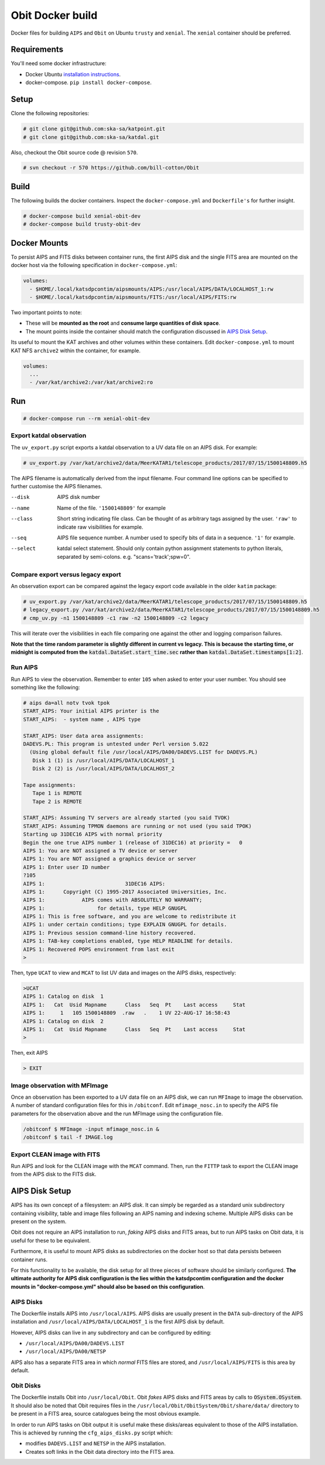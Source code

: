 Obit Docker build
=================

Docker files for building ``AIPS`` and ``Obit`` on Ubuntu ``trusty`` and ``xenial``. The ``xenial`` container should be preferred.

~~~~~~~~~~~~
Requirements
~~~~~~~~~~~~

You'll need some docker infrastructure:

- Docker Ubuntu `installation instructions <https://docs.docker.com/engine/installation/linux/docker-ce/ubuntu/>`_.
- docker-compose. ``pip install docker-compose``.

~~~~~
Setup
~~~~~

Clone the following repositories:

.. code-block::

    # git clone git@github.com:ska-sa/katpoint.git
    # git clone git@github.com:ska-sa/katdal.git

Also, checkout the Obit source code @ revision ``570``.

.. code-block::

    # svn checkout -r 570 https://github.com/bill-cotton/Obit

~~~~~
Build
~~~~~

The following builds the docker containers.
Inspect the ``docker-compose.yml`` and ``Dockerfile's``
for further insight.

.. code-block::

    # docker-compose build xenial-obit-dev
    # docker-compose build trusty-obit-dev


~~~~~~~~~~~~~
Docker Mounts
~~~~~~~~~~~~~

To persist AIPS and FITS disks between container runs, the first AIPS disk
and the single FITS area are mounted on the docker host via the following
specification in ``docker-compose.yml``:

.. code-block:: yaml

    volumes:
      - $HOME/.local/katsdpcontim/aipsmounts/AIPS:/usr/local/AIPS/DATA/LOCALHOST_1:rw
      - $HOME/.local/katsdpcontim/aipsmounts/FITS:/usr/local/AIPS/FITS:rw

Two important points to note:

- These will be **mounted as the root** and **consume large quantities of disk space**.
- The mount points inside the container should match the configuration discussed in `AIPS Disk Setup`_.

Its useful to mount the KAT archives and other volumes within these containers.
Edit ``docker-compose.yml`` to mount KAT NFS ``archive2`` within the container,
for example.

.. code-block:: yaml

    volumes:
      ...
      - /var/kat/archive2:/var/kat/archive2:ro



~~~
Run
~~~

.. code-block::

    # docker-compose run --rm xenial-obit-dev

Export katdal observation
~~~~~~~~~~~~~~~~~~~~~~~~~

The ``uv_export.py`` script exports a katdal observation to a UV data file on an AIPS disk.
For example:

.. code-block::

    # uv_export.py /var/kat/archive2/data/MeerKATAR1/telescope_products/2017/07/15/1500148809.h5

The AIPS filename is automatically derived from the input filename. Four command line options can be specified to further customise the AIPS filenames.

--disk  AIPS disk number
--name  Name of the file. ``'1500148809'`` for example
--class  Short string indicating file class. Can be thought of as arbitrary tags
         assigned by the user.
         ``'raw'``  to indicate raw visibilities for example.
--seq  AIPS file sequence number.
       A number used to specify bits of data in a sequence. ``'1'`` for example.
--select  katdal select statement. Should only contain python
          assignment statements to python literals, separated
          by semi-colons. e.g. "scans='track';spw=0".

Compare export versus legacy export
~~~~~~~~~~~~~~~~~~~~~~~~~~~~~~~~~~~

An observation export can be compared against the legacy export
code available in the older ``katim`` package:

.. code-block::

    # uv_export.py /var/kat/archive2/data/MeerKATAR1/telescope_products/2017/07/15/1500148809.h5
    # legacy_export.py /var/kat/archive2/data/MeerKATAR1/telescope_products/2017/07/15/1500148809.h5
    # cmp_uv.py -n1 1500148809 -c1 raw -n2 1500148809 -c2 legacy

This will iterate over the visibilities in each file comparing
one against the other and logging comparison failures.

**Note that the time random parameter is slightly different
in current vs legacy. This is because the starting time,
or midnight is computed from the** :code:`katdal.DataSet.start_time.sec`
**rather than** :code:`katdal.DataSet.timestamps[1:2]`.

Run AIPS
~~~~~~~~

Run AIPS to view the observation. Remember to enter ``105`` when asked
to enter your user number. You should see something like the following:

.. code-block::

    # aips da=all notv tvok tpok
    START_AIPS: Your initial AIPS printer is the
    START_AIPS:  - system name , AIPS type

    START_AIPS: User data area assignments:
    DADEVS.PL: This program is untested under Perl version 5.022
      (Using global default file /usr/local/AIPS/DA00/DADEVS.LIST for DADEVS.PL)
       Disk 1 (1) is /usr/local/AIPS/DATA/LOCALHOST_1
       Disk 2 (2) is /usr/local/AIPS/DATA/LOCALHOST_2

    Tape assignments:
       Tape 1 is REMOTE
       Tape 2 is REMOTE

    START_AIPS: Assuming TV servers are already started (you said TVOK)
    START_AIPS: Assuming TPMON daemons are running or not used (you said TPOK)
    Starting up 31DEC16 AIPS with normal priority
    Begin the one true AIPS number 1 (release of 31DEC16) at priority =   0
    AIPS 1: You are NOT assigned a TV device or server
    AIPS 1: You are NOT assigned a graphics device or server
    AIPS 1: Enter user ID number
    ?105
    AIPS 1:                          31DEC16 AIPS:
    AIPS 1:      Copyright (C) 1995-2017 Associated Universities, Inc.
    AIPS 1:            AIPS comes with ABSOLUTELY NO WARRANTY;
    AIPS 1:                 for details, type HELP GNUGPL
    AIPS 1: This is free software, and you are welcome to redistribute it
    AIPS 1: under certain conditions; type EXPLAIN GNUGPL for details.
    AIPS 1: Previous session command-line history recovered.
    AIPS 1: TAB-key completions enabled, type HELP READLINE for details.
    AIPS 1: Recovered POPS environment from last exit
    >

Then, type ``UCAT`` to view and ``MCAT`` to list UV data and images
on the AIPS disks, respectively:

.. code-block::

    >UCAT
    AIPS 1: Catalog on disk  1
    AIPS 1:   Cat  Usid Mapname      Class   Seq  Pt    Last access     Stat
    AIPS 1:     1   105 1500148809  .raw   .    1 UV 22-AUG-17 16:58:43
    AIPS 1: Catalog on disk  2
    AIPS 1:   Cat  Usid Mapname      Class   Seq  Pt    Last access     Stat
    >

Then, exit AIPS

.. code-block::

    > EXIT


Image observation with MFImage
~~~~~~~~~~~~~~~~~~~~~~~~~~~~~~

Once an observation has been exported to a UV data file on an AIPS disk, we can run ``MFImage``
to image the observation. A number of standard configuration files for this in ``/obitconf``.
Edit ``mfimage_nosc.in`` to specify the AIPS file parameters for the observation above
and the run MFImage using the configuration file.

.. code-block::

    /obitconf $ MFImage -input mfimage_nosc.in &
    /obitconf $ tail -f IMAGE.log

Export CLEAN image with FITS
~~~~~~~~~~~~~~~~~~~~~~~~~~~~

Run AIPS and look for the CLEAN image with the ``MCAT`` command.
Then, run the ``FITTP`` task to export the CLEAN image from the
AIPS disk to the FITS disk.

~~~~~~~~~~~~~~~
AIPS Disk Setup
~~~~~~~~~~~~~~~

AIPS has its own concept of a filesystem: an AIPS `disk`.
It can simply be regarded as a standard unix subdirectory
containing visibility, table and image files following
an AIPS naming and indexing scheme.
Multiple AIPS disks can be present on the system.

Obit does not require an AIPS installation to run,
*faking* AIPS disks and FITS areas, but to run AIPS tasks
on Obit data, it is useful for these to be equivalent.

Furthermore, it is useful to mount AIPS disks as
subdirectories on the docker host so that data
persists between container runs.

For this functionality to be available, the disk setup
for all three pieces of software should be similarly configured.
**The ultimate authority for AIPS disk configuration is the
lies within the katsdpcontim configuration and the docker mounts
in "docker-compose.yml" should also be based on this configuration**.

AIPS Disks
~~~~~~~~~~

The Dockerfile installs AIPS into ``/usr/local/AIPS``.
AIPS disks are usually present in the ``DATA`` sub-directory of the AIPS installation
and ``/usr/local/AIPS/DATA/LOCALHOST_1`` is the first AIPS disk by default.

However, AIPS disks can live in any subdirectory and can be configured
by editing:

- ``/usr/local/AIPS/DA00/DADEVS.LIST``
- ``/usr/local/AIPS/DA00/NETSP``

AIPS also has a separate FITS area in which *normal* FITS files are stored,
and ``/usr/local/AIPS/FITS`` is this area by default.


Obit Disks
~~~~~~~~~~

The Dockerfile installs Obit into ``/usr/local/Obit``.
Obit *fakes* AIPS disks and FITS areas by calls to :code:`OSystem.OSystem`.
It should also be noted that Obit requires files in the
``/usr/local/Obit/ObitSystem/Obit/share/data/`` directory to be present in a FITS area,
source catalogues being the most obvious example.

In order to run AIPS tasks on Obit output it is useful make these
disks/areas equivalent to those of the AIPS installation.
This is achieved by running the ``cfg_aips_disks.py`` script which:

- modifies ``DADEVS.LIST`` and ``NETSP`` in the AIPS installation.
- Creates soft links in the Obit data directory into the FITS area.

